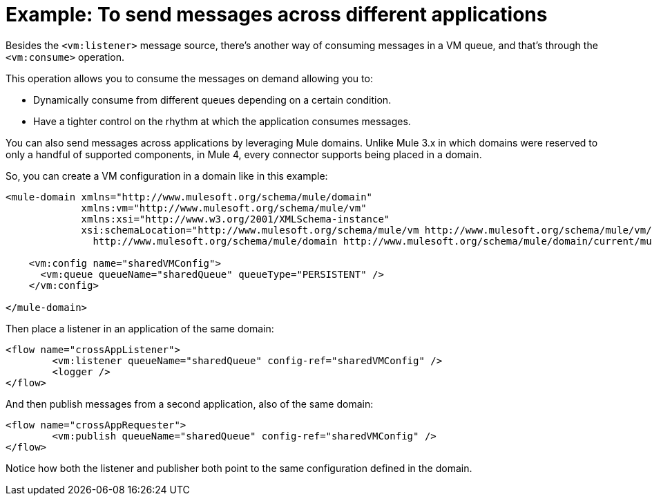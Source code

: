 = Example: To send messages across different applications
:keywords: VM, queues, connector, publish, listen, response, domain, across applications
:toc:
:toc-title:

toc::[]

Besides the `<vm:listener>` message source, there's another way of consuming messages in a VM queue, and that's through the `<vm:consume>` operation. 

This operation allows you to consume the messages on demand allowing you to:

* Dynamically consume from different queues depending on a certain condition.
* Have a tighter control on the rhythm at which the application consumes messages.

You can also send messages across applications by leveraging Mule domains. Unlike Mule 3.x in which domains were reserved to only a handful of supported components, in Mule 4, every connector supports being placed in a domain.

So, you can create a VM configuration in a domain like in this example:

[source, xml, linenums]
----
<mule-domain xmlns="http://www.mulesoft.org/schema/mule/domain"
             xmlns:vm="http://www.mulesoft.org/schema/mule/vm"
             xmlns:xsi="http://www.w3.org/2001/XMLSchema-instance"
             xsi:schemaLocation="http://www.mulesoft.org/schema/mule/vm http://www.mulesoft.org/schema/mule/vm/current/mule-vm.xsd
               http://www.mulesoft.org/schema/mule/domain http://www.mulesoft.org/schema/mule/domain/current/mule-domain.xsd">

    <vm:config name="sharedVMConfig">
      <vm:queue queueName="sharedQueue" queueType="PERSISTENT" />
    </vm:config>

</mule-domain>
----

Then place a listener in an application of the same domain:

[source, xml, linenums]
----
<flow name="crossAppListener">
	<vm:listener queueName="sharedQueue" config-ref="sharedVMConfig" />
	<logger />
</flow>
----

And then publish messages from a second application, also of the same domain:

[source, xml, linenums]
----
<flow name="crossAppRequester">
	<vm:publish queueName="sharedQueue" config-ref="sharedVMConfig" />
</flow>
----

Notice how both the listener and publisher both point to the same configuration defined in the domain.
